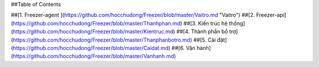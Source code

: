 
##Table of Contents

##[1. Freezer-agent ](https://github.com/hocchudong/Freezer/blob/master/Vaitro.md "Vaitro")
##[2. Freezer-api](https://github.com/hocchudong/Freezer/blob/master/Thanhphan.md)
##[3. Kiến trúc hệ thống](https://github.com/hocchudong/Freezer/blob/master/Kientruc.md)
##[4. Thành phần bổ trợ](https://github.com/hocchudong/Freezer/blob/master/Thanphanbotro.md)
##[5. Cài đặt](https://github.com/hocchudong/Freezer/blob/master/Caidat.md)
##[6. Vận hành](https://github.com/hocchudong/Freezer/blob/master/Vanhanh.md)
